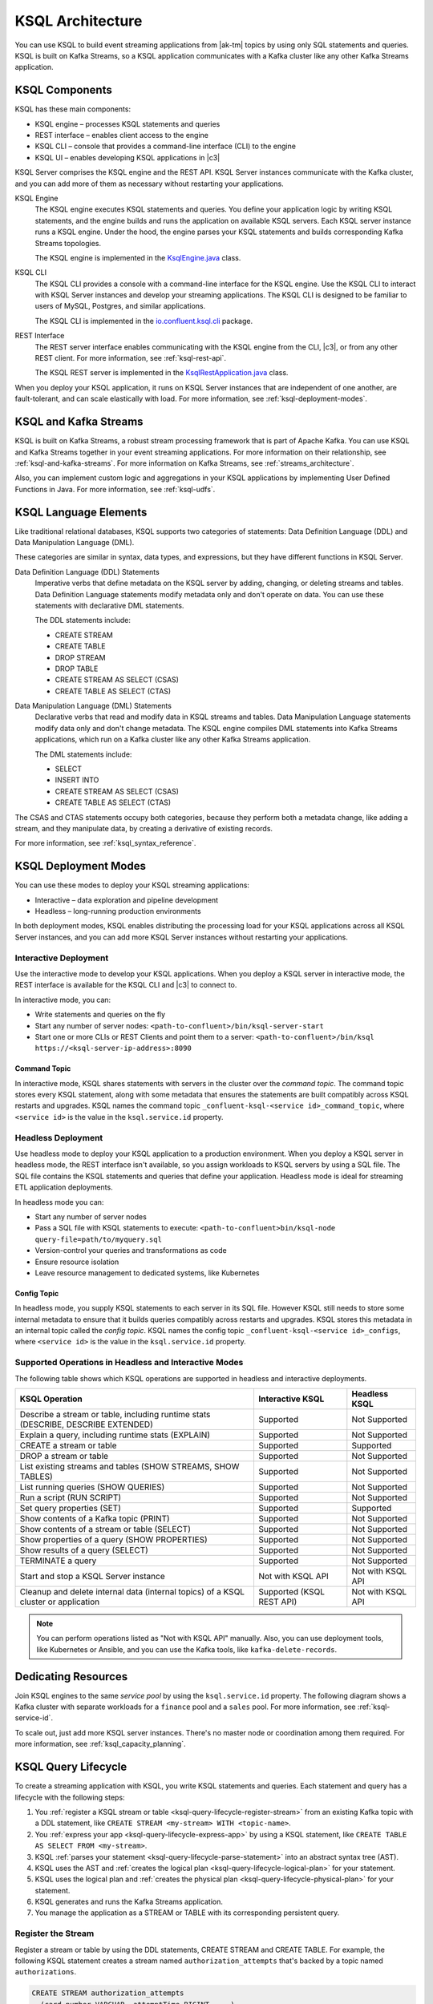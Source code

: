 .. _ksql-architecture:

KSQL Architecture
#################

You can use KSQL to build event streaming applications from |ak-tm| topics by
using only SQL statements and queries. KSQL is built on Kafka Streams, so a
KSQL application communicates with a Kafka cluster like any other Kafka Streams
application.

KSQL Components
***************

KSQL has these main components:

* KSQL engine – processes KSQL statements and queries 
* REST interface – enables client access to the engine
* KSQL CLI – console that provides a command-line interface (CLI) to the engine
* KSQL UI – enables developing KSQL applications in |c3|

KSQL Server comprises the KSQL engine and the REST API. KSQL Server instances
communicate with the Kafka cluster, and you can add more of them as necessary
without restarting your applications.

.. image:: ../img/ksql-architecture-and-components.png
   :alt: Diagram showing architecture of KSQL
   :align: center

KSQL Engine
    The KSQL engine executes KSQL statements and queries. You define your
    application logic by writing KSQL statements, and the engine builds and
    runs the application on available KSQL servers. Each KSQL server instance
    runs a KSQL engine. Under the hood, the engine parses your KSQL statements
    and builds corresponding Kafka Streams topologies.
    
    The KSQL engine is implemented in the
    `KsqlEngine.java <https://github.com/confluentinc/ksql/blob/master/ksql-engine/src/main/java/io/confluent/ksql/KsqlEngine.java>`__
    class.

KSQL CLI
    The KSQL CLI provides a console with a command-line interface for the KSQL
    engine. Use the KSQL CLI to interact with KSQL Server instances and develop
    your streaming applications. The KSQL CLI is designed to be familiar to
    users of MySQL, Postgres, and similar applications.

    The KSQL CLI is implemented in the
    `io.confluent.ksql.cli <https://github.com/confluentinc/ksql/tree/master/ksql-cli/src/main/java/io/confluent/ksql/cli>`__
    package.

REST Interface
    The REST server interface enables communicating with the KSQL engine from
    the CLI, |c3|, or from any other REST client. For more information, see
    :ref:`ksql-rest-api`.
    
    The KSQL REST server is implemented in the
    `KsqlRestApplication.java <https://github.com/confluentinc/ksql/blob/master/ksql-rest-app/src/main/java/io/confluent/ksql/rest/server/KsqlRestApplication.java>`__
    class.

When you deploy your KSQL application, it runs on KSQL Server instances that
are independent of one another, are fault-tolerant, and can scale elastically
with load. For more information, see :ref:`ksql-deployment-modes`.

.. image:: ../img/ksql-server-scale-out.gif
   :alt: Diagram showing architecture of KSQL
   :align: center

KSQL and Kafka Streams
**********************

KSQL is built on Kafka Streams, a robust stream processing framework that is
part of Apache Kafka. You can use KSQL and Kafka Streams together in your event
streaming applications. For more information on their relationship, see
:ref:`ksql-and-kafka-streams`. For more information on Kafka Streams, see
:ref:`streams_architecture`.

Also, you can implement custom logic and aggregations in your KSQL applications
by implementing User Defined Functions in Java. For more information, see
:ref:`ksql-udfs`.

KSQL Language Elements
**********************

Like traditional relational databases, KSQL supports two categories of
statements: Data Definition Language (DDL) and Data Manipulation Language (DML).

These categories are similar in syntax, data types, and expressions, but they
have different functions in KSQL Server.

Data Definition Language (DDL) Statements
    Imperative verbs that define metadata on the KSQL server by adding,
    changing, or deleting streams and tables. Data Definition Language
    statements modify metadata only and don't operate on data. You can use
    these statements with declarative DML statements.

    The DDL statements include:

    * CREATE STREAM 
    * CREATE TABLE
    * DROP STREAM
    * DROP TABLE
    * CREATE STREAM AS SELECT (CSAS) 
    * CREATE TABLE AS SELECT (CTAS)

Data Manipulation Language (DML) Statements
    Declarative verbs that read and modify data in KSQL streams and tables.
    Data Manipulation Language statements modify data only and don't change
    metadata. The KSQL engine compiles DML statements into Kafka Streams
    applications, which run on a Kafka cluster like any other Kafka Streams
    application.

    The DML statements include:

    * SELECT
    * INSERT INTO
    * CREATE STREAM AS SELECT (CSAS) 
    * CREATE TABLE AS SELECT (CTAS)

The CSAS and CTAS statements occupy both categories, because they perform
both a metadata change, like adding a stream, and they manipulate data, by
creating a derivative of existing records.

For more information, see :ref:`ksql_syntax_reference`.

.. _ksql-deployment-modes:

KSQL Deployment Modes
*********************

You can use these modes to deploy your KSQL streaming applications:

* Interactive – data exploration and pipeline development
* Headless – long-running production environments

In both deployment modes, KSQL enables distributing the processing load for your
KSQL applications across all KSQL Server instances, and you can add more KSQL
Server instances without restarting your applications.

Interactive Deployment
====================== 

Use the interactive mode to develop your KSQL applications. When you deploy a
KSQL server in interactive mode, the REST interface is available for the KSQL
CLI and |c3| to connect to. 

.. image:: ../img/ksql-client-server-interactive-mode.png
   :alt: Diagram showing interactive KSQL deployment
   :align: center

In interactive mode, you can:

* Write statements and queries on the fly
* Start any number of server nodes: ``<path-to-confluent>/bin/ksql-server-start``
* Start one or more CLIs or REST Clients and point them to a server:
  ``<path-to-confluent>/bin/ksql https://<ksql-server-ip-address>:8090``

Command Topic
-------------

In interactive mode, KSQL shares statements with servers in the cluster over the
*command topic*. The command topic stores every KSQL statement, along with some
metadata that ensures the statements are built compatibly across KSQL restarts
and upgrades. KSQL names the command topic ``_confluent-ksql-<service id>_command_topic``,
where ``<service id>`` is the value in the ``ksql.service.id`` property.

.. _ksql-server-headless-deployment:

Headless Deployment
===================

Use headless mode to deploy your KSQL application to a production environment.
When you deploy a KSQL server in headless mode, the REST interface isn't
available, so you assign workloads to KSQL servers by using a SQL file. The SQL
file contains the KSQL statements and queries that define your application.
Headless mode is ideal for streaming ETL application deployments.

.. image:: ../img/ksql-standalone-headless.png
   :alt: Diagram showing headless KSQL deployment
   :align: center

In headless mode you can:

* Start any number of server nodes
* Pass a SQL file with KSQL statements to execute:
  ``<path-to-confluent>bin/ksql-node query-file=path/to/myquery.sql``
* Version-control your queries and transformations as code
* Ensure resource isolation
* Leave resource management to dedicated systems, like Kubernetes

.. _ksql-architecture-config-topic:

Config Topic
------------

In headless mode, you supply KSQL statements to each server in its SQL file. However
KSQL still needs to store some internal metadata to ensure that it builds queries
compatibly across restarts and upgrades. KSQL stores this metadata in an internal topic
called the *config topic*. KSQL names the config topic ``_confluent-ksql-<service id>_configs``,
where ``<service id>`` is the value in the ``ksql.service.id`` property.

Supported Operations in Headless and Interactive Modes
======================================================

The following table shows which KSQL operations are supported in headless and
interactive deployments.

+----------------------------------------------------+-------------------+---------------------+
| KSQL Operation                                     | Interactive KSQL  | Headless KSQL       |
+====================================================+===================+=====================+
| Describe a stream or table, including              | Supported         | Not Supported       |
| runtime stats (DESCRIBE, DESCRIBE EXTENDED)        |                   |                     |
+----------------------------------------------------+-------------------+---------------------+
| Explain a query, including runtime stats (EXPLAIN) | Supported         | Not Supported       |
+----------------------------------------------------+-------------------+---------------------+
| CREATE a stream or table                           | Supported         | Supported           |
+----------------------------------------------------+-------------------+---------------------+
| DROP a stream or table                             | Supported         | Not Supported       |
+----------------------------------------------------+-------------------+---------------------+
| List existing streams and tables (SHOW STREAMS,    | Supported         | Not Supported       |
| SHOW TABLES)                                       |                   |                     |
+----------------------------------------------------+-------------------+---------------------+
| List running queries (SHOW QUERIES)                | Supported         | Not Supported       |
+----------------------------------------------------+-------------------+---------------------+
| Run a script (RUN SCRIPT)                          | Supported         | Not Supported       |
+----------------------------------------------------+-------------------+---------------------+
| Set query properties (SET)                         | Supported         | Supported           |
+----------------------------------------------------+-------------------+---------------------+
| Show contents of a Kafka topic (PRINT)             | Supported         | Not Supported       |
+----------------------------------------------------+-------------------+---------------------+
| Show contents of a stream or table (SELECT)        | Supported         | Not Supported       |
+----------------------------------------------------+-------------------+---------------------+
| Show properties of a query (SHOW PROPERTIES)       | Supported         | Not Supported       |
+----------------------------------------------------+-------------------+---------------------+
| Show results of a query (SELECT)                   | Supported         | Not Supported       |
+----------------------------------------------------+-------------------+---------------------+
| TERMINATE a query                                  | Supported         | Not Supported       |
+----------------------------------------------------+-------------------+---------------------+
| Start and stop a KSQL Server instance              | Not with KSQL API | Not with KSQL API   |
+----------------------------------------------------+-------------------+---------------------+
| Cleanup and delete internal data (internal topics) | Supported         | Not with KSQL API   |
| of a KSQL cluster or application                   | (KSQL REST API)   |                     |
+----------------------------------------------------+-------------------+---------------------+

.. note::

   You can perform operations listed as "Not with KSQL API" manually. Also,
   you can use deployment tools, like Kubernetes or Ansible, and you can use
   the Kafka tools, like ``kafka-delete-records``.

Dedicating Resources
********************

Join KSQL engines to the same *service pool* by using the ``ksql.service.id``
property. The following diagram shows a Kafka cluster with separate workloads
for a ``finance`` pool and a ``sales`` pool. For more information, see
:ref:`ksql-service-id`.

.. image:: ../img/ksql-dedicating-resources.png
   :alt: Diagram showing how to join KSQL engines to the same service pool
   :align: center

To scale out, just add more KSQL server instances. There's no master node or 
coordination among them required. For more information, see
:ref:`ksql_capacity_planning`.

KSQL Query Lifecycle
********************

To create a streaming application with KSQL, you write KSQL statements and
queries. Each statement and query has a lifecycle with the following steps:

#. You :ref:`register a KSQL stream or table <ksql-query-lifecycle-register-stream>`
   from an existing Kafka topic with a DDL statement, like
   ``CREATE STREAM <my-stream> WITH <topic-name>``.
#. You :ref:`express your app <ksql-query-lifecycle-express-app>` by using a
   KSQL statement, like ``CREATE TABLE AS SELECT FROM <my-stream>``.
#. KSQL :ref:`parses your statement <ksql-query-lifecycle-parse-statement>`
   into an abstract syntax tree (AST).
#. KSQL uses the AST and :ref:`creates the logical plan <ksql-query-lifecycle-logical-plan>`
   for your statement.
#. KSQL uses the logical plan and :ref:`creates the physical plan <ksql-query-lifecycle-physical-plan>`
   for your statement.
#. KSQL generates and runs the Kafka Streams application.
#. You manage the application as a STREAM or TABLE with its corresponding
   persistent query.

.. image:: ../img/ksql-query-lifecycle.gif
   :alt: Diagram showing how the KSQL query lifecycle for a KSQL statement
   :align: center

.. _ksql-query-lifecycle-register-stream:

Register the Stream
===================

Register a stream or table by using the DDL statements, CREATE STREAM and
CREATE TABLE. For example, the following KSQL statement creates a stream named
``authorization_attempts`` that's backed by a topic named ``authorizations``.

.. code:: sql

    CREATE STREAM authorization_attempts
      (card_number VARCHAR, attemptTime BIGINT, ...)
      WITH (kafka_topic='authorizations', value_format=‘JSON’); 

KSQL writes DDL and DML statements to the *command topic*. Each KSQL
Server reads the statement from the command topic, parsing and analyzing
it.

.. image:: ../img/ksql-deploy-command-topic.gif
   :alt: Diagram showing deployment of a KSQL file to a command topic
   :align: center

The CREATE STREAM statement is a DDL statement, so the action is to update
the KSQL metadata.

Each KSQL server has an internal, in-memory metadata store, or *metastore*, that
it builds as it receives DDL statements. The metastore is an in-memory map.
For each new DDL statement, the KSQL engine adds an entry to the metastore.

For example, the metastore entry for the previous CREATE STREAM statement might
resemble:

+-------------------------+----------------------------------------------------------------------------------+
| Source Name             | Structured Data Source                                                           |
+=========================+==================================================================================+
| AUTHORIZATION_ATTEMPTS  | [DataSourceType: STREAM],                                                        |
|                         | [Schema:(card_number VARCHAR, attemptTime BIGINT, attemptRegion VARCHAR, ...)],  |
|                         | [Key: null],                                                                     |
|                         | [KsqlTopic: AUTHORIZATIONS],                                                     |
|                         | ...                                                                              |
+-------------------------+----------------------------------------------------------------------------------+

The KSQL metastore is implemented in the
`io.confluent.ksql.metastore <https://github.com/confluentinc/ksql/tree/master/ksql-metastore/src/main/java/io/confluent/ksql/metastore>`__
package.

.. _ksql-query-lifecycle-express-app:

Express Your Application as a KSQL Statement
============================================

Now that you have a stream, express your application's business logic by using
a KSQL statement. The following DML statement creates a ``possible_fraud`` table
from the ``authorization_attempts`` stream:

.. code:: sql

    CREATE TABLE possible_fraud AS
      SELECT card_number, count(*)
      FROM authorization_attempts
      WINDOW TUMBLING (SIZE 5 SECONDS)
      WHERE region = ‘west’
      GROUP BY card_number
      HAVING count(*) > 3; 

The KSQL engine translates the DML statement into a Kafka Streams application.
The application reads the source topic continuously, and whenever the
``count(*) > 3`` condition is met, it writes records to the ``possible_fraud``
table.

.. _ksql-query-lifecycle-parse-statement:

KSQL Parses Your Statement
==========================

To express your DML statement as a Kafka Streams application, the KSQL engine
starts by parsing the statement. The parser creates an abstract syntax tree
(AST). The KSQL engine uses the AST to plan the query.

The KSQL statement parser is based on `ANTLR <https://www.antlr.org/>`__ and is
implemented in the
`io.confluent.ksql.parser <https://github.com/confluentinc/ksql/tree/master/ksql-parser/src/main>`__
package.

.. _ksql-query-lifecycle-logical-plan:

KSQL Creates the Logical Plan
=============================

The KSQL engine creates the logical plan for the query by using the AST. For
the previous ``possible_fraud`` statement, the logical plan has the following
steps:

#. Define the source – FROM node
#. Apply the filter – WHERE clause
#. Apply aggregation – GROUP BY
#. Project – WINDOW
#. Apply post-aggregation filter – HAVING, applied to the result of GROUP BY
#. Project – for the result

.. image:: ../img/ksql-statement-logical-plan.gif
   :alt: Diagram showing how the KSQL engine creates a logical plan for a KSQL statement
   :align: center

.. _ksql-query-lifecycle-physical-plan:

KSQL Creates the Physical Plan
==============================

From the logical plan, the KSQL engine creates the physical plan, which is a
Kafka Streams DSL application with a schema.

The generated code is based on the KSQL classes, ``SchemaKStream`` and
``SchemaKTable``:

* A KSQL stream is rendered as a `SchemaKStream <https://github.com/confluentinc/ksql/blob/master/ksql-engine/src/main/java/io/confluent/ksql/structured/SchemaKStream.java>`__
  instance, which is a `KStream <https://docs.confluent.io/current/streams/javadocs/org/apache/kafka/streams/kstream/KStream.html>`__
  with a `Schema <https://kafka.apache.org/20/javadoc/org/apache/kafka/connect/data/Schema.html>`__.
* A KSQL table is rendered as a `SchemaKTable <https://github.com/confluentinc/ksql/blob/master/ksql-engine/src/main/java/io/confluent/ksql/structured/SchemaKTable.java>`__
  instance, which is a `KTable <https://docs.confluent.io/current/streams/javadocs/org/apache/kafka/streams/kstream/KTable.html>`__
  with a `Schema <https://kafka.apache.org/20/javadoc/org/apache/kafka/connect/data/Schema.html>`__.
* Schema awareness is provided by the `SchemaRegistryClient <https://github.com/confluentinc/schema-registry/blob/master/client/src/main/java/io/confluent/kafka/schemaregistry/client/SchemaRegistryClient.java>`__
  class.

The KSQL engine traverses the nodes of the logical plan and emits corresponding
Kafka Streams API calls:

#. Define the source – a ``SchemaKStream`` or ``SchemaKTable`` with info from
   the KSQL metastore
#. Filter – produces another ``SchemaKStream``
#. Project – ``select()`` method
#. Apply aggregation – Multiple steps: ``rekey()``, ``groupby()``, and
   ``aggregate()`` methods. KSQL may re-partition data if it's not keyed with
   a GROUP BY phrase.  
#. Filter – ``filter()`` method
#. Project – ``select()`` method for the result 

.. image:: ../img/ksql-statement-physical-plan.gif
   :alt: Diagram showing how the KSQL engine creates a physical plan for a KSQL statement
   :align: center

If the DML statement is CREATE STREAM AS SELECT or CREATE TABLE AS SELECT,
the result from the generated Kafka Streams application is a persistent query
that writes continuously to its output topic until the query is terminated.


.. graphics-file: https://docs.google.com/presentation/d/1CU2-r2ZiSG_cTa1UqFq4ZwJnq7imr89pXkJVYAlecp4/edit#slide=id.p64
.. graphics-file: https://docs.google.com/presentation/d/1IMBU414rxEt4HrvqvEjjRiyCxMJzcQytC8ypD0dsvTg/edit#slide=id.g4a42e8b1c4_0_19
